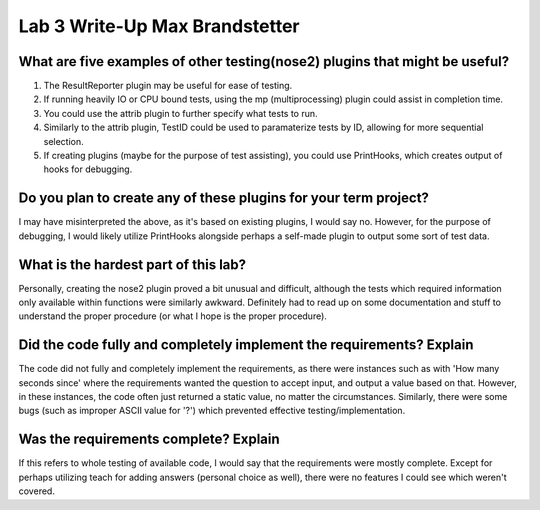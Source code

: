 Lab 3 Write-Up Max Brandstetter
===============================

What are five examples of other testing(nose2) plugins that might be useful?
^^^^^^^^^^^^^^^^^^^^^^^^^^^^^^^^^^^^^^^^^^^^^^^^^^^^^^^^^^^^^^^^^^^^^^^^^^^^

#. The ResultReporter plugin may be useful for ease of testing.
#. If running heavily IO or CPU bound tests, using the mp (multiprocessing) plugin could assist in completion time.
#. You could use the attrib plugin to further specify what tests to run.
#. Similarly to the attrib plugin, TestID could be used to paramaterize tests by ID, allowing for more sequential selection.
#. If creating plugins (maybe for the purpose of test assisting), you could use PrintHooks, which creates output of hooks for debugging.

Do you plan to create any of these plugins for your term project?
^^^^^^^^^^^^^^^^^^^^^^^^^^^^^^^^^^^^^^^^^^^^^^^^^^^^^^^^^^^^^^^^^

I may have misinterpreted the above, as it's based on existing plugins, I would say no.  However, for the purpose of debugging, I would likely utilize PrintHooks alongside perhaps a self-made plugin to output some sort of test data.

What is the hardest part of this lab?
^^^^^^^^^^^^^^^^^^^^^^^^^^^^^^^^^^^^^

Personally, creating the nose2 plugin proved a bit unusual and difficult, although the tests which required information only available within functions were similarly awkward.  Definitely had to read up on some documentation and stuff to understand the proper procedure (or what I hope is the proper procedure).

Did the code fully and completely implement the requirements? Explain
^^^^^^^^^^^^^^^^^^^^^^^^^^^^^^^^^^^^^^^^^^^^^^^^^^^^^^^^^^^^^^^^^^^^^

The code did not fully and completely implement the requirements, as there were instances such as with 'How many seconds since' where the requirements wanted the question to accept input, and output a value based on that.  However, in these instances, the code often just returned a static value, no matter the circumstances.  Similarly, there were some bugs (such as improper ASCII value for '?') which prevented effective testing/implementation.

Was the requirements complete? Explain
^^^^^^^^^^^^^^^^^^^^^^^^^^^^^^^^^^^^^^

If this refers to whole testing of available code, I would say that the requirements were mostly complete.  Except for perhaps utilizing teach for adding answers (personal choice as well), there were no features I could see which weren't covered.
